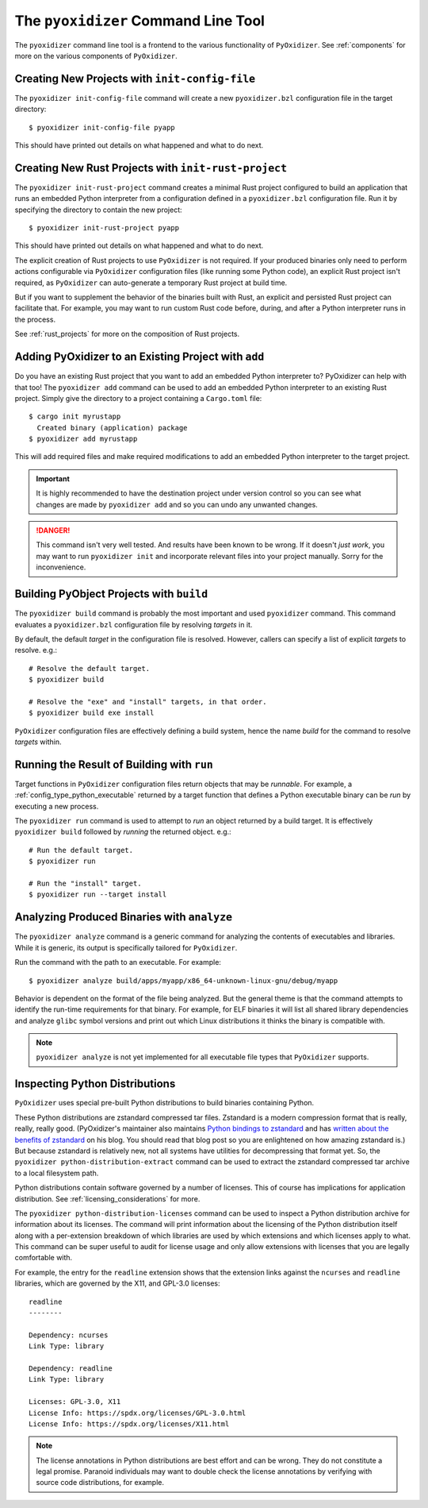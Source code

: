 .. _managing_projects:

====================================
The ``pyoxidizer`` Command Line Tool
====================================

The ``pyoxidizer`` command line tool is a frontend to the various
functionality of ``PyOxidizer``. See :ref:`components` for more
on the various components of ``PyOxidizer``.

Creating New Projects with ``init-config-file``
===============================================

The ``pyoxidizer init-config-file`` command will create a new
``pyoxidizer.bzl`` configuration file in the target directory::

   $ pyoxidizer init-config-file pyapp

This should have printed out details on what happened and what to do next.

Creating New Rust Projects with ``init-rust-project``
=====================================================

The ``pyoxidizer init-rust-project`` command creates a minimal
Rust project configured to build an application that runs an
embedded Python interpreter from a configuration defined in a
``pyoxidizer.bzl`` configuration file. Run it by specifying the
directory to contain the new project::

   $ pyoxidizer init-rust-project pyapp

This should have printed out details on what happened and what to do next.

The explicit creation of Rust projects to use ``PyOxidizer`` is not
required. If your produced binaries only need to perform actions
configurable via ``PyOxidizer`` configuration files (like running
some Python code), an explicit Rust project isn't required, as
``PyOxidizer`` can auto-generate a temporary Rust project at build time.

But if you want to supplement the behavior of the binaries built
with Rust, an explicit and persisted Rust project can facilitate that.
For example, you may want to run custom Rust code before, during, and
after a Python interpreter runs in the process.

See :ref:`rust_projects` for more on the composition of Rust projects.

Adding PyOxidizer to an Existing Project with ``add``
=====================================================

Do you have an existing Rust project that you want to add an embedded
Python interpreter to? PyOxidizer can help with that too! The
``pyoxidizer add`` command can be used to add an embedded Python
interpreter to an existing Rust project. Simply give the directory
to a project containing a ``Cargo.toml`` file::

   $ cargo init myrustapp
     Created binary (application) package
   $ pyoxidizer add myrustapp

This will add required files and make required modifications to add
an embedded Python interpreter to the target project.

.. important::

   It is highly recommended to have the destination project under version
   control so you can see what changes are made by ``pyoxidizer add`` and
   so you can undo any unwanted changes.

.. danger::

   This command isn't very well tested. And results have been known to be
   wrong. If it doesn't *just work*, you may want to run ``pyoxidizer init``
   and incorporate relevant files into your project manually. Sorry for
   the inconvenience.

Building PyObject Projects with ``build``
=========================================

The ``pyoxidizer build`` command is probably the most important and used
``pyoxidizer`` command. This command evaluates a ``pyoxidizer.bzl``
configuration file by resolving *targets* in it.

By default, the default *target* in the configuration file is resolved.
However, callers can specify a list of explicit *targets* to resolve.
e.g.::

   # Resolve the default target.
   $ pyoxidizer build

   # Resolve the "exe" and "install" targets, in that order.
   $ pyoxidizer build exe install

``PyOxidizer`` configuration files are effectively defining a build
system, hence the name *build* for the command to resolve *targets*
within.

Running the Result of Building with ``run``
===========================================

Target functions in ``PyOxidizer`` configuration files return objects
that may be *runnable*. For example, a
:ref:`config_type_python_executable` returned by a target
function that defines a Python executable binary can be *run* by
executing a new process.

The ``pyoxidizer run`` command is used to attempt to *run* an object
returned by a build target. It is effectively ``pyoxidizer build`` followed
by *running* the returned object. e.g.::

   # Run the default target.
   $ pyoxidizer run

   # Run the "install" target.
   $ pyoxidizer run --target install

Analyzing Produced Binaries with ``analyze``
============================================

The ``pyoxidizer analyze`` command is a generic command for analyzing the
contents of executables and libraries. While it is generic, its output is
specifically tailored for ``PyOxidizer``.

Run the command with the path to an executable. For example::

   $ pyoxidizer analyze build/apps/myapp/x86_64-unknown-linux-gnu/debug/myapp

Behavior is dependent on the format of the file being analyzed. But the
general theme is that the command attempts to identify the run-time
requirements for that binary. For example, for ELF binaries it will
list all shared library dependencies and analyze ``glibc`` symbol
versions and print out which Linux distributions it thinks the binary
is compatible with.

.. note::

   ``pyoxidizer analyze`` is not yet implemented for all executable
   file types that ``PyOxidizer`` supports.

Inspecting Python Distributions
===============================

``PyOxidizer`` uses special pre-built Python distributions to build
binaries containing Python.

These Python distributions are zstandard compressed tar files. Zstandard
is a modern compression format that is really, really, really good.
(PyOxidizer's maintainer also maintains
`Python bindings to zstandard <https://github.com/indygreg/python-zstandard>`_
and has
`written about the benefits of zstandard <https://gregoryszorc.com/blog/2017/03/07/better-compression-with-zstandard/>`_
on his blog. You should read that blog post so you are enlightened on
how amazing zstandard is.) But because zstandard is relatively new, not
all systems have utilities for decompressing that format yet. So, the
``pyoxidizer python-distribution-extract`` command can be used to extract
the zstandard compressed tar archive to a local filesystem path.

Python distributions contain software governed by a number of licenses.
This of course has implications for application distribution. See
:ref:`licensing_considerations` for more.

The ``pyoxidizer python-distribution-licenses`` command can be used to
inspect a Python distribution archive for information about its licenses.
The command will print information about the licensing of the Python
distribution itself along with a per-extension breakdown of which
libraries are used by which extensions and which licenses apply to what.
This command can be super useful to audit for license usage and only allow
extensions with licenses that you are legally comfortable with.

For example, the entry for the ``readline`` extension shows that the
extension links against the ``ncurses`` and ``readline`` libraries, which
are governed by the X11, and GPL-3.0 licenses::

   readline
   --------

   Dependency: ncurses
   Link Type: library

   Dependency: readline
   Link Type: library

   Licenses: GPL-3.0, X11
   License Info: https://spdx.org/licenses/GPL-3.0.html
   License Info: https://spdx.org/licenses/X11.html

.. note::

   The license annotations in Python distributions are best effort and
   can be wrong. They do not constitute a legal promise. Paranoid
   individuals may want to double check the license annotations by
   verifying with source code distributions, for example.
